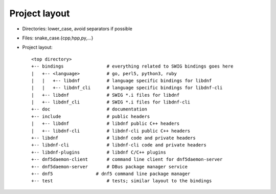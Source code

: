 Project layout
==============

* Directories: lower_case, avoid separators if possible
* Files: snake_case.{cpp,hpp,py,...}
* Project layout::

    <top directory>
    +-- bindings                # everything related to SWIG bindings goes here
    |   +-- <language>          # go, perl5, python3, ruby
    |   |   +-- libdnf          # language specific bindings for libdnf
    |   |   +-- libdnf_cli      # language specific bindings for libdnf-cli
    |   +-- libdnf              # SWIG *.i files for libdnf
    |   +-- libdnf_cli          # SWIG *.i files for libdnf-cli
    +-- doc                     # documentation
    +-- include                 # public headers
    |   +-- libdnf              # libdnf public C++ headers
    |   +-- libdnf-cli          # libdnf-cli public C++ headers
    +-- libdnf                  # libdnf code and private headers
    +-- libdnf-cli              # libdnf-cli code and private headers
    +-- libdnf-plugins          # libdnf C/C++ plugins
    +-- dnf5daemon-client       # command line client for dnf5daemon-server
    +-- dnf5daemon-server       # DBus package manager service
    +-- dnf5                # dnf5 command line package manager
    +-- test                    # tests; similar layout to the bindings
